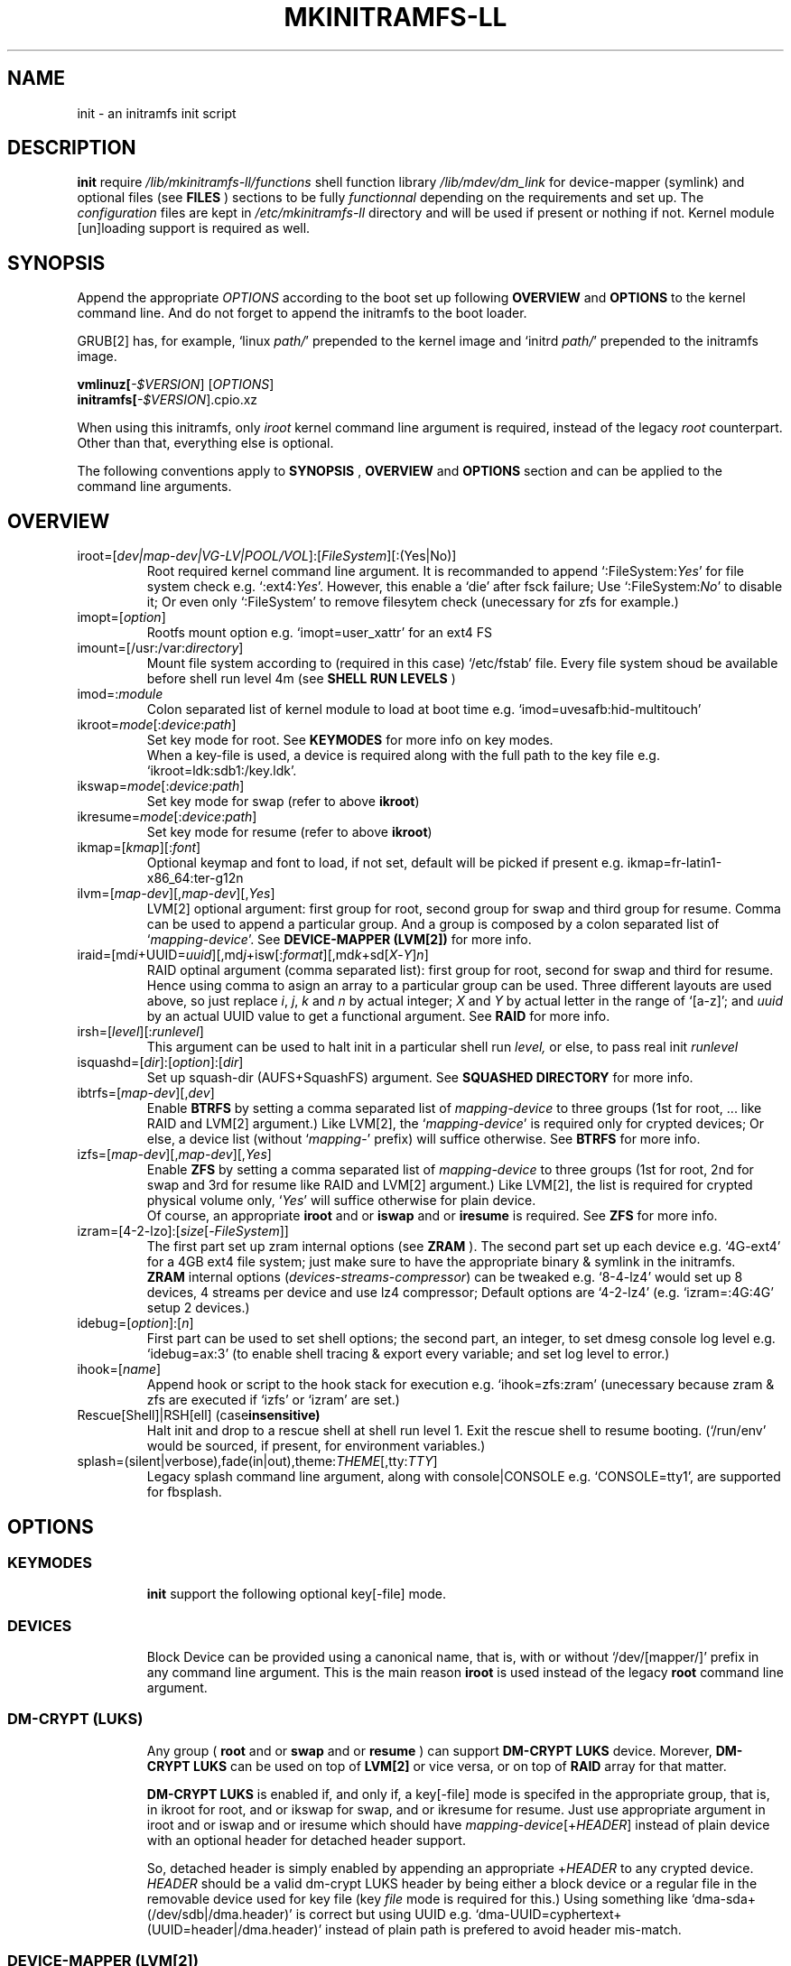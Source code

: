 .\"
.\" CopyLeft (c) 2015 -tclover <tokiclover@gmail.com>
.\"
.\" Distributed under the terms of the 2-clause BSD License as
.\" stated in the COPYING file that comes with the source files
.\"
.pc
.TH MKINITRAMFS-LL 1 "2015-01-10" "0.16.2" "Init Script Page"
.SH NAME
init \- an initramfs init script
.SH DESCRIPTION
.B init
require
.IR /lib/mkinitramfs-ll/functions
shell function library
.IR /lib/mdev/dm_link
for device-mapper (symlink) and optional files (see
.B FILES
) sections to be fully
.IR functionnal
depending on the requirements and set up. The
.IR configuration
files are kept in
.IR /etc/mkinitramfs-ll
directory and will be used if present or nothing if not.
Kernel module [un]loading support is required as well.
.SH SYNOPSIS
Append the appropriate
.I OPTIONS
according to the boot set up following
.B OVERVIEW
and 
.B OPTIONS
to the kernel command line.
And do not forget to append the initramfs to the boot loader.
.br

GRUB[2] has, for example, `linux \fIpath/\fR' prepended to the kernel image and
`initrd \fIpath/\fR' prepended to the initramfs image.

.B vmlinuz[\fI-$VERSION\fR] [\fIOPTIONS\fR]
.br
.B initramfs[\fI-$VERSION\fR].cpio.xz

When using this initramfs, only
.IB iroot
kernel command line argument is required, instead of the legacy
.IB root
counterpart. Other than that, everything else is optional.

The following conventions apply to
.B SYNOPSIS
,
.B OVERVIEW
and
.B OPTIONS
section and can be applied to the command line arguments.
.TS
tab (@);
l lx.
\fBbold text\fR@T{
type exactly as shown
T}
\fIitalic text\fR@T{
replace with appropriate argument
T}
[\|text\|]@T{
any or all argument within [ ] are optional
T}
(\|text|text\|)@T{
replace with any argument within ( ) and remove the parenthesis
T}
\fIYes\fR@T{
can be replaced with (case insensitive) Yes|Enable|On|True|1
T}
\fINo\fR@T{
can be replaced with (case insensitive) No|Disable|Off|False|0
T}
dev|device@T{
replace with the appropriate device file
T}
map|mapping@T{
replace with the appropriate mapping
T}
LV/PV@T{
replace with the appropriate Logical/Physical Volume
T}
VG@T{
replace with the appropriate Volume Group
T}
POOL/VOL@T{
replace with the appropriate ZFS Pool/Volume
T}
.TE
.SH OVERVIEW
.TP
.RB iroot=[\fIdev|map-dev|VG-LV|POOL/VOL\fR]:[\fIFileSystem\fR][:(Yes|No)]
.br
Root required kernel command line argument.
It is recommanded to append `:FileSystem:\fIYes\fR' for file system check
e.g. `:ext4:\fIYes\fR'. However, this enable a `die' after fsck failure;
Use `:FileSystem:\fINo\fR' to  disable it; Or even only `:FileSystem'
to remove filesytem check (unecessary for zfs for example.)
.TP
.RB imopt=[\fIoption\fR]
.br
Rootfs mount option e.g. `imopt=user_xattr' for an ext4 FS
.TP
.RB imount=[/usr:/var:\fIdirectory\fR]
.br
Mount file system according to (required in this case)
.RI `/etc/fstab'
file. Every file system shoud be available before shell run level
.RI 4m
(see
.B SHELL RUN LEVELS
)
.TP
.RB imod=:\fImodule\fR
.br
Colon separated list of kernel module to load at boot time
e.g. `imod=uvesafb:hid-multitouch'
.TP
.RB ikroot=\fImode\fR[:\fIdevice\fR:\fIpath\fR]
.br
Set key mode for root. See
.B KEYMODES
for more info on key modes.
.br
When a key-file is used, a
.RI device
is required along with the full
.RI path
to the key file e.g. `ikroot=ldk:sdb1:/key.ldk'.
.TP
.RB ikswap=\fImode\fR[:\fIdevice\fR:\fIpath\fR]
Set key mode for swap (refer to above \fBikroot\fR)
.TP
.RB ikresume=\fImode\fR[:\fIdevice\fR:\fIpath\fR]
Set key mode for resume (refer to above \fBikroot\fR)
.TP
.RB ikmap=[\fIkmap\fR][:\fIfont\fR]
.br
Optional keymap and font to load, if not set,
default will be picked if present e.g.
.RB ikmap=fr-latin1-x86_64:ter-g12n
.TP
.RB ilvm=[\fImap-dev\fR][,\fImap-dev\fR][,\fIYes\fR]
.br
LVM[2] optional argument: first group for root, second group for swap and third
group for resume. Comma can be used to append a particular group. And a group
is composed by a colon separated list of `\fImapping\fR-\fIdevice\fR'.
See \fBDEVICE-MAPPER (LVM[2])\fR for more info.
.TP
.RB iraid=[md\fIi\fR+UUID=\fIuuid\fR][,md\fIj\fR+isw[:\fIformat\fR][,md\fIk\fR+sd[\fIX\fR-\fIY\fR]\fIn\fR]
.br
RAID optinal argument (comma separated list): first group for root, second for
swap and third for resume. Hence using comma to asign an array to a particular
group can be used. Three different layouts are used above, so just replace \fIi\fR,
\fIj\fR, \fIk\fR and \fIn\fR by actual integer; \fIX\fR and \fIY\fR by actual letter
in the range of `[a-z]';
and \fIuuid\fR by an actual UUID value to get a functional argument.
See \fBRAID\fR for more info.
.TP
.RB irsh=[\fIlevel\fR][:\fIrunlevel\fR]
.br
This argument can be used to halt init in a particular shell run
.I level,
or else, to pass real init
.I runlevel
.TP
.RB isquashd=[\fIdir\fR]:[\fIoption\fR]:[\fIdir\fR]
.br
Set up squash-dir (AUFS+SquashFS) argument. See
.B SQUASHED DIRECTORY
for more info.
.TP
.RB ibtrfs=[\fImap-dev\fR][,\fIdev\fR]
.br
Enable
.B BTRFS
by setting a comma separated list of
.I mapping-device
to three groups (1st for root, ...
like RAID and LVM[2] argument.) Like LVM[2], the `\fImapping-device\fR' is required
only for crypted devices; Or else, a device list (without `\fImapping\fR-' prefix)
will suffice otherwise. See
.B BTRFS
for more info.
.TP
.RB izfs=[\fImap-dev\fR][,\fImap-dev\fR][,\fIYes\fR]
.br
Enable
.B ZFS
by setting a comma separated list of
.I mapping-device
to three groups (1st for root, 2nd for swap and 3rd for resume
like RAID and LVM[2] argument.)
Like LVM[2], the list is required for crypted physical volume only,
`\fIYes\fR' will suffice otherwise for plain device.
.br
Of course, an appropriate
.BR iroot
and or
.BR iswap
and or
.BR iresume
is required. See
.B ZFS
for more info.
.TP
.RB izram=[4-2-lzo]:[\fIsize\fR[-\fIFileSystem\fR]]
.br
The first part set up zram internal options (see
.B ZRAM
).
The second part set up each device e.g. `4G-ext4' for a 4GB ext4 file system;
just make sure to have the appropriate binary & symlink in the initramfs.
.br
.B ZRAM
internal options (\fIdevices\fR-\fIstreams\fR-\fIcompressor\fR) can be tweaked
e.g. `8-4-lz4' would set up 8 devices, 4 streams per device and use lz4 compressor;
Default options are `4-2-lz4' (e.g. `izram=:4G:4G' setup 2 devices.)
.TP
.RB idebug=[\fIoption\fR]:[\fIn\fR]
.br
First part can be used to set shell options; the second part, an integer, to set
dmesg console log level e.g. `idebug=ax:3' (to enable shell tracing & export
every variable; and set log level to error.)
.TP
.RB ihook=[\fIname\fR]
.br
Append hook or script to the hook stack for execution e.g. `ihook=zfs:zram'
(unecessary because zram & zfs are executed if `izfs' or `izram' are set.)
.TP
.RB Rescue[Shell]|RSH[ell]\ (case insensitive)
.br
Halt init and drop to a rescue shell at shell run level 1.
Exit the rescue shell to resume booting.
(`/run/env' would be sourced, if present, for environment variables.)
.TP
.RB splash=(silent|verbose),fade(in|out),theme:\fITHEME\fR[,tty:\fITTY\fR]
.br
Legacy
.RB splash
command line argument, along with
.RB console|CONSOLE
e.g. `CONSOLE=tty1', are supported for fbsplash.
.SH OPTIONS
.TP
.SS KEYMODES
.br
.B init
support the following optional key[-file] mode.
.br
.TS
tab (@);
l lx.
\fBgpg\fR@T{
GnuPG crypted key-file (require gnupg-1.4.x)
T}
\fBldk\fR@T{
dm-crypt LUKS crypted key-file (using a loop back device)
T}
\fBreg\fR@T{
key-file is a regular file
T}
\fBnone\fR@T{
no usage of crypted device (this is the default)
T}
.TE
.TP
.SS DEVICES
.br
Block Device can be provided using a canonical name, that is, with or without
`/dev/[mapper/]' prefix in any command line argument. This is the main reason
.B iroot
is used instead of the legacy
.B root
command line argument.
.TP
.SS DM-CRYPT (LUKS)
.br
Any group (
.B root
and or
.B swap
and or
.B resume
) can support
.B DM-CRYPT LUKS
device. Morever,
.B DM-CRYPT LUKS
can be used on top of
.B LVM[2]
or vice versa, or on top of
.B RAID
array for that matter.
.br

.B DM-CRYPT LUKS
is enabled if, and only if, a key[-file] mode is specifed in the appropriate
group, that is, in
.RB ikroot
for root, and or
.RB ikswap
for swap, and or
.RB ikresume
for resume. Just use appropriate argument in
.RB iroot
and or
.RB iswap
and or
.RB iresume
which should have
.RB \fImapping\fR-\fIdevice\fR[+\fIHEADER\fR]
instead of plain
.RI device
with an optional header for detached header support.
.br

So, detached header is simply enabled by appending an appropriate +\fIHEADER\fR
to any crypted device.
.IR HEADER
should be a valid dm-crypt LUKS header by being either a block device or a
regular file in the removable device used for key file (key \fIfile\fR mode is
required for this.) Using something like `dma-sda+(/dev/sdb|/dma.header)'
is correct but using UUID e.g. `dma-UUID=cyphertext+(UUID=header|/dma.header)'
instead of plain path is prefered to avoid header mis-match.
.TP
.SS DEVICE-MAPPER (LVM[2])
.br
Each
.RB \fImapping\fR-\fIdevice\fR
list in
.BR ilvm
kernel command line argument can be a colon seprated list, or a
.IR /path/file
inside a removable device (key \fIfile\fR mode is required.)
However,
.RB \fImap\fR-\fIPV\fR
list is \fIonly\fR required for crypted Phycal Volume. LVM[2] on plain device
can be enabled with `\fIYes\fR' in the appropriate field e.g. `ilvm=pva-sda2,\fIYes\fR'
would be enough to open a crypted VG/LV for root and another VG/LV on a plain
device for swap. Just append the appropriate `iroot' and `iswap' accordingly e.g.
`iroot=vgr-root:ext4:\fIYes\fR iswap=swap:vgs-swap'.
.TP
.SS RAID (FAKE ATA RAID & SOFTWARE RAID)
.br
To complete the
.B OVERVIEW RAID
sub-section,
.B FAKE ATA RAID
can be enabled using the \fIarray\fR[+\fIformat\fR] syntax
(format is optional and can be a colon separated list of format, see `dmraid -l');
while
.B SOFTWARE RAID
can be enabled using the \fIarray\fR+(UUID=\fIuuid\fR|\fIdevices\fR) syntax
(\fIuuid\fR being a valid UUID value and \fIdevices\fR being a supported
device set described in the
.B OVERVIEW
sub-section (`[/dev/]sd[\fIX\fR-\fIY\fR]\fIn\fR').)
.TP
.SS SQUASHED DIRECTORY (AUFS+SQUAHFS)
Squashed directory require
.B AUFS+SquahsFS
kernel module and
.RB isquashd
kernel command line argument.
.br
The first optional
.IR direcory
is the root directory where to mount AUFS tree (default is `/aufs'.)
The second
.IR option
is case insensitive
.RB +S[system]|+L[ocal]
to use system default (`usr:bin:sbin') and local default
(`var/cache/edb:var/db:var/lib/layman') directory sets.
Third optional
.IR direcory
can be used to append extra squashed directories e.g `isquashd=:+l:var/portage'.
.br
.TP
.SS BTRFS
.br
.B BTRFS
requires
.RB ibtrfs
kernel command line argument and
.BR \fBLABEL=\fR\fIlabel\fR|\fBUUID=\fR\fIuuid\fR
BTRFS filesystem provided (in another argument) like
\fBiroot=LABEL=btrootfs\fR[::\fIYes\fR] for root.
.br
.RB ibtrfs
is a comma `,' sepratated list of volume (1st for root, ...);
And each group is colon `:' separated list of
.BR \fImapping\fR-\fIdevice\fR
.BR if,\ and\ only\ if,
the physical devices are
.B DM-CRYPT
LUKS crypted (like LVM[2] & ZFS.) Or else, a device list (without
`\fImapping\fR-' prefix ) will suffice for plain devices.
.TP
.SS ZFS
.br
.B ZFS
requires
.RB izfs
kernel command line argument and
.BR \fIPOOL\fR/\fIVOL\fR
volume provided by either \fBiroot=\fR\fIPOOL\fR/\fIVOL\fR and or
\fBiswap=\fR\fItype\fR:\fIPOOL\fR/\fIVOL\fR[:\fIsignature\fR] and or
\fBiresume=\fR\fItype\fR:\fIPOOL\fR/\fIVOL\fR[:\fIsignature\fR].
.br
.RB izfs
is a comma `,' sepratated list of dataset (1st for root, 2nd for swap and 3rd for
resume); and each group is colon `:' separated list of
.BR \fImapping\fR-\fIdevice\fR
.BR if,\ and\ only\ if,
the physical volumes or devices are
.B DM-CRYPT
LUKS crypted. Or else, `\fIYes\fR' would be sufficient for plain devices.
.TP
.SS SHELL RUN LEVELS
.TS
tab (@);
l lx.
\fB1\fR@T{
initialization, splash... keymap and font (if any)
T}
\fB2\fR@T{
resume `2r' and swap `2s' if `iresume' and `iswap' are set
T}
\fB3\fR@T{
rootfs fsck `3f', mount `3m' and squashed directories `3s' if `isquashd' is set
T}
\fB4\fR@T{
extra mount `4m' if `imount' is set, sysfs umount `4u' and root switch `4s'
T}
.TE
.TP
.SS HOOKS
User scripts (hooks) can be included in the initramfs (\fBLIBDIR\fR),
and can be thus executed if appended to `ihook' command line argument.
Or else, a script can be bound to a particular shell run level for automatic execution,
just prepend \fIlevel\fR- to the script name.
See
.B SHELL RUN LEVELS
for more info on level values.
.SH EXAMPLES
Unencrypted Root LVM[2] (keymap & font)
  iroot=vgr-lvr ilvm=Yes ikmap=fr-latin1-i686:ter-g12n

Root--regular passphrase--& fbsplash
  iroot=root-sda3 ikroot=pwd splash=verbose,theme:emergence,tty:1 video=1280x800-24

Root(ZFS/LUKS)--regular key-file--on usb device
  iroot=POOL/ROOT izfs=vda-sda ikroot=reg:sdb1:/key.reg

Root(BTRFS/LUKS)--gpg encrypted key-file on usb drive
  iroot=LABEL=btrootfs::Yes ibtrfs=pva-sda ikroot=gpg:sdb1:/key.gpg

Swap and root--ldk crypted--key-files
  iroot=root-sda3 iswap=swap[|file]:data-sda2[:signature]
  ikroot=ldk:sdb1:/path/to/rootkey ikswap=ldk:sdb1:/key.ldk

Regular swap & TuxOnIce resume on a different volume
  iswap=swap-sda2 iresume=toi-sda3:0x4400 ikswap=pwd ikresume=pwd

Root(LUKS/SOFTWARE RAID)--ldk crypted--key-file
  iroot=root-md2 iraid=md2+UUID=uuid ikroot=ldk:sdb1:/key.ldk

Crypted root,swap LV--ldk crypted keyfile--& rootfs mount options
  iroot=vgr-lvr:xfs:1 iswap=file:vgs-lvs:0x4400
  imopt=logdev=/dev/mapper/vgs-lvl,inode64,barrier
  ilvm=pva1-UUID=uuida:pvb1-UUID=<uuidb>,pvc1-UID=<uuidc>
  ikroot=ldk:LABEL=PENDRIVE:/root.ldk
  ikswap=ldk:LABEL=PENDRIVE:/swap.ldk
.SH ENVIRONMENTS
.TP
.B SYSFS
system file system to keep mounted e.g. `SYSFS=/dev:/sys:/proc'
.TP
.B INTERNAL
Other Environment Variables are defined internaly in
.B init.
.SH FILES
.TP
.I /etc/mkinitramfs-ll/
.nf
busybox.applets
  BusyBox applets list
env
  Environment Variables file (kernel command line less is possible)
font
  Default console font
id
  ID of the build script
kmap
  Deafult keymap
KERNEL-MODULE-GROUPS
  Optional kernel module group (used if present)
  The following supported groups are auto generated (build script)
.fi
.TP
  \fBKERNEL-MODULE-GROUPS\fR
.RB [\| bcache \|]\ \c
.RB [\| boot \|]\ \c
.RB [\| btrfs \|]\ \c
.RB [\| device-mapper \|]\ \c
.RB [\| dm-crypt \|]\ \c
.RB [\| dm-raid \|]\ \c
.RB [\| gpg \|]\ \c
.RB [\| kms \|]\ \c
.RB [\| raid \|]\ \c
.RB [\| remdev \|]\ \c
.RB [\| squashd \|]\ \c
.RB [\| swsusp \|]\ \c
.RB [\| tuxonice \]\ \c
.RB [\| zfs \|]\ \c
.RB [\| zram \|]
.br
.TP
.I /etc/mdev.conf
mdev 
.IR configuration
file which should use
.IR uid:gid
instead of
.IR user:group
to avoid buggy parsings.
.TP
.I /etc/group
Group list in order to get meaningfull user:group instead of uid:gid
.TP
.I /etc/modprobe.d/zfs.conf
ZFS configuration file to set arc to a reasonable value
.TP
.I /lib/mkinitramfs-ll/
.nf
functions
helpers
.B HOOKS: \c
.RB [\| bcache \|]\ \c
.RB [\| btrfs \|]\ \c
.RB [\| zfs \|]\ \c
.RB [\| zram \|]
  Supported hooks used when the appropriate kernel cmdline is present
.B SCRIPTS: \c
.RB [\| mkswap-zfs \|]\ \c
.RB [\| undo-bcache \|]\ \c
.br
  Optional scripts
  Some usefull scripts which can be executed in the rescue shell with something
  like `$sh $LIBDIR/\fIscript\fR \fIARGS\fR'.
  (sh/LIBDIR are defined, just append the appropriate arguments.)
.fi
.TP
.I /lib/mdev/
.nf
dm_link
SCRIPTS
  Extra mdev scripts are supported
.fi
.TP 
.I /usr/share/consolefonts
console fonts directory used to search and load font
.TP
.I /usr/share/keymaps
key map directory used to search and load keymap
.SH "SEE ALSO"
.BR mkinitramfs-ll (8)
.SH AUTHORS
-tclover <tokiclover@mkinitramfs-ll.project>
.\"
.\" vim:fenc=utf-8:ft=groff:ci:pi:sts=2:sw=2:ts=2:expandtab:
.\"
